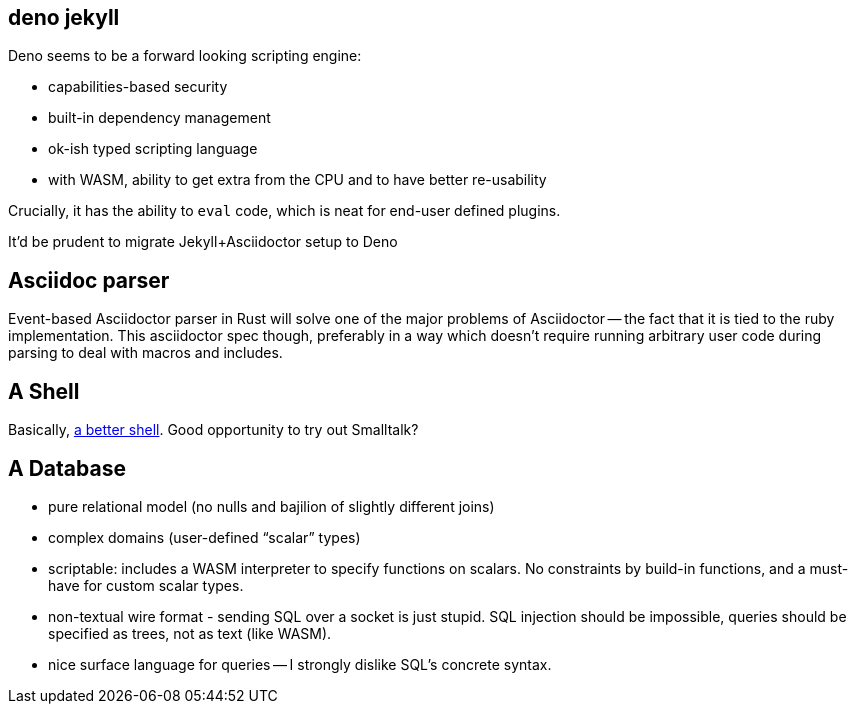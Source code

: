 == deno jekyll

Deno seems to be a forward looking scripting engine:

* capabilities-based security
* built-in dependency management
* ok-ish typed scripting language
* with WASM, ability to get extra from the CPU and to have better re-usability

Crucially, it has the ability to `eval` code, which is neat for end-user defined plugins.

It'd be prudent to migrate Jekyll+Asciidoctor setup to Deno

== Asciidoc parser

Event-based Asciidoctor parser in Rust will solve one of the major problems of Asciidoctor -- the fact that it is tied to the ruby implementation.
This asciidoctor spec though, preferably in a way which doesn't require running arbitrary user code during parsing to deal with macros and includes.

== A Shell

Basically, https://matklad.github.io/2019/11/16/a-better-shell.html[a better shell].
Good opportunity to try out Smalltalk?

== A Database

* pure relational model (no nulls and bajilion of slightly different joins)
* complex domains (user-defined "`scalar`" types)
* scriptable: includes a WASM interpreter to specify functions on scalars.
  No constraints by build-in functions, and a must-have for custom scalar types.
* non-textual wire format - sending SQL over a socket is just stupid. SQL injection should be impossible, queries should be specified as trees, not as text (like WASM).
* nice surface language for queries -- I strongly dislike SQL's concrete syntax.

